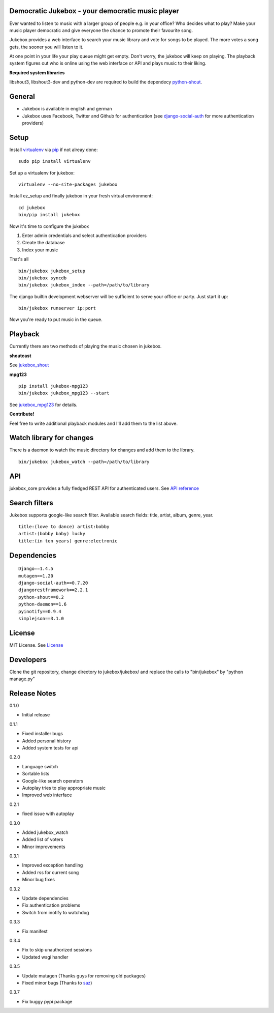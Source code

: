 Democratic Jukebox - your democratic music player
==================================================

Ever wanted to listen to music with a larger group of people e.g. in your office? Who decides what to play?
Make your music player democratic and give everyone the chance to promote their favourite song.

Jukebox provides a web interface to search your music library and vote for songs to be played.
The more votes a song gets, the sooner you will listen to it.

At one point in your life your play queue might get empty. Don't worry, the jukebox will keep on playing.
The playback system figures out who is online using the web interface or API and plays music to their liking.

**Required system libraries**

libshout3, libshout3-dev and python-dev are required to build the dependecy `python-shout <http://pypi.python.org/pypi/python-shout>`_.

.. image:: http://static.jensnistler.de/jukebox.png
   :height: 404px
   :width: 872px
   :scale: 100%
   :alt: Democratic Jukebox - your democratic music player

General
========

- Jukebox is available in english and german
- Jukebox uses Facebook, Twitter and Github for authentication (see `django-social-auth <https://github.com/omab/django-social-auth>`_ for more authentication providers)

Setup
==================

Install `virtualenv <http://pypi.python.org/pypi/virtualenv>`_ via `pip <http://pypi.python.org/pypi/pip>`_ if not alreay done:

::

    sudo pip install virtualenv

Set up a virtualenv for jukebox:

::

    virtualenv --no-site-packages jukebox

Install ez_setup and finally jukebox in your fresh virtual environment:

::

    cd jukebox
    bin/pip install jukebox

Now it's time to configure the jukebox

1. Enter admin credentials and select authentication providers
2. Create the database
3. Index your music

That's all

::

    bin/jukebox jukebox_setup
    bin/jukebox syncdb
    bin/jukebox jukebox_index --path=/path/to/library

The django builtin development webserver will be sufficient to serve your office or party. Just start it up:

::

    bin/jukebox runserver ip:port

Now you're ready to put music in the queue.

Playback
=========

Currently there are two methods of playing the music chosen in jukebox.

**shoutcast**

See `jukebox_shout <https://github.com/lociii/jukebox/blob/master/jukebox/jukebox_shout/docs/README.rst>`_

**mpg123**

::

    pip install jukebox-mpg123
    bin/jukebox jukebox_mpg123 --start

See `jukebox_mpg123 <https://github.com/lociii/jukebox_mpg123>`_ for details.

**Contribute!**

Feel free to write additional playback modules and I'll add them to the list above.

Watch library for changes
===========================

There is a daemon to watch the music directory for changes and add them to the library.

::

    bin/jukebox jukebox_watch --path=/path/to/library

API
=============

jukebox_core provides a fully fledged REST API for authenticated users. See `API reference <https://github.com/lociii/jukebox/blob/master/jukebox/jukebox_core/docs/API.rst>`_

Search filters
===============

Jukebox supports google-like search filter. Available search fields: title, artist, album, genre, year.

::

    title:(love to dance) artist:bobby
    artist:(bobby baby) lucky
    title:(in ten years) genre:electronic

Dependencies
=============

::

    Django==1.4.5
    mutagen==1.20
    django-social-auth==0.7.20
    djangorestframework==2.2.1
    python-shout==0.2
    python-daemon==1.6
    pyinotify==0.9.4
    simplejson==3.1.0

License
========

MIT License. See `License <https://github.com/lociii/jukebox/blob/master/LICENSE.rst>`_

Developers
===========

Clone the git repository, change directory to jukebox/jukebox/ and replace the calls to "bin/jukebox" by "python manage.py"

Release Notes
==============

0.1.0

- Initial release

0.1.1

- Fixed installer bugs
- Added personal history
- Added system tests for api

0.2.0

- Language switch
- Sortable lists
- Google-like search operators
- Autoplay tries to play appropriate music
- Improved web interface

0.2.1

- fixed issue with autoplay

0.3.0

- Added jukebox_watch
- Added list of voters
- Minor improvements

0.3.1

- Improved exception handling
- Added rss for current song
- Minor bug fixes

0.3.2

- Update dependencies
- Fix authentication problems
- Switch from inotify to watchdog

0.3.3

- Fix manifest

0.3.4

- Fix to skip unauthorized sessions
- Updated wsgi handler

0.3.5

- Update mutagen (Thanks guys for removing old packages)
- Fixed minor bugs (Thanks to `saz <https://github.com/saz/>`_)

0.3.7

- Fix buggy pypi package